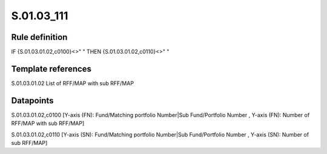 ===========
S.01.03_111
===========

Rule definition
---------------

IF {S.01.03.01.02,c0100}<>" " THEN {S.01.03.01.02,c0110}<>" "


Template references
-------------------

S.01.03.01.02 List of RFF/MAP with sub RFF/MAP


Datapoints
----------

S.01.03.01.02,c0100 [Y-axis (FN): Fund/Matching portfolio Number|Sub Fund/Portfolio Number , Y-axis (FN): Number of RFF/MAP with sub RFF/MAP]

S.01.03.01.02,c0110 [Y-axis (SN): Fund/Matching portfolio Number|Sub Fund/Portfolio Number , Y-axis (SN): Number of sub RFF/MAP]



